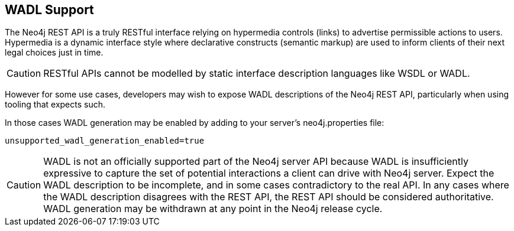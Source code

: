 [[rest-api-wadl-support]]
== WADL Support ==

The Neo4j REST API is a truly RESTful interface relying on hypermedia controls (links) to advertise permissible
actions to users. Hypermedia is a dynamic interface style where declarative constructs (semantic markup) are used
to inform clients of their next legal choices just in time.

[CAUTION]
RESTful APIs cannot be modelled by static interface description languages like WSDL or WADL.

However for some use cases, developers may wish to expose WADL descriptions of the Neo4j REST API, particularly when
using tooling that expects such.

In those cases WADL generation may be enabled by adding to your server's +neo4j.properties+ file:

[source]
----
unsupported_wadl_generation_enabled=true
----

[CAUTION]
WADL is not an officially supported part of the Neo4j server API because WADL is insufficiently expressive to capture
the set of potential interactions a client can drive with Neo4j server. Expect the WADL description to be incomplete,
and in some cases contradictory to the real API. In any cases where the WADL description disagrees with the REST API,
the REST API should be considered authoritative. WADL generation may be withdrawn at any point in the Neo4j release
cycle.
